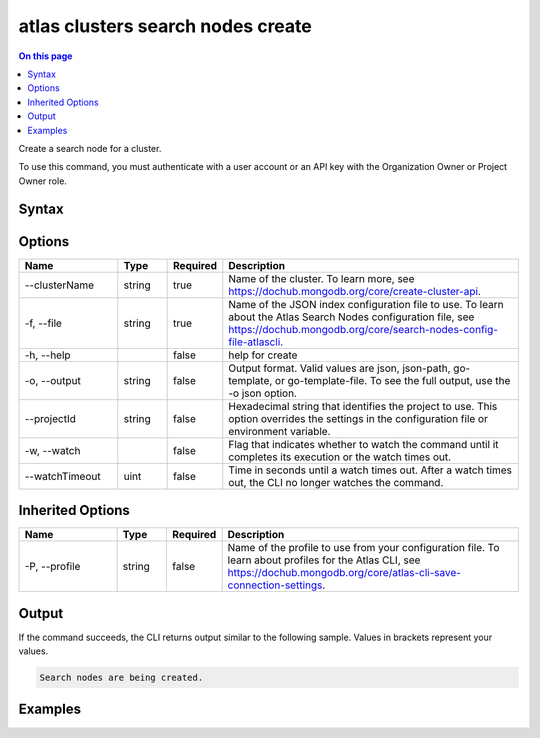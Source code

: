 .. _atlas-clusters-search-nodes-create:

==================================
atlas clusters search nodes create
==================================

.. default-domain:: mongodb

.. contents:: On this page
   :local:
   :backlinks: none
   :depth: 1
   :class: singlecol

Create a search node for a cluster.

To use this command, you must authenticate with a user account or an API key with the Organization Owner or Project Owner role.

Syntax
------

.. code-block::
   :caption: Command Syntax

   atlas clusters search nodes create [options]

.. Code end marker, please don't delete this comment

Options
-------

.. list-table::
   :header-rows: 1
   :widths: 20 10 10 60

   * - Name
     - Type
     - Required
     - Description
   * - --clusterName
     - string
     - true
     - Name of the cluster. To learn more, see https://dochub.mongodb.org/core/create-cluster-api.
   * - -f, --file
     - string
     - true
     - Name of the JSON index configuration file to use. To learn about the Atlas Search Nodes configuration file, see https://dochub.mongodb.org/core/search-nodes-config-file-atlascli.
   * - -h, --help
     - 
     - false
     - help for create
   * - -o, --output
     - string
     - false
     - Output format. Valid values are json, json-path, go-template, or go-template-file. To see the full output, use the -o json option.
   * - --projectId
     - string
     - false
     - Hexadecimal string that identifies the project to use. This option overrides the settings in the configuration file or environment variable.
   * - -w, --watch
     - 
     - false
     - Flag that indicates whether to watch the command until it completes its execution or the watch times out.
   * - --watchTimeout
     - uint
     - false
     - Time in seconds until a watch times out. After a watch times out, the CLI no longer watches the command.

Inherited Options
-----------------

.. list-table::
   :header-rows: 1
   :widths: 20 10 10 60

   * - Name
     - Type
     - Required
     - Description
   * - -P, --profile
     - string
     - false
     - Name of the profile to use from your configuration file. To learn about profiles for the Atlas CLI, see https://dochub.mongodb.org/core/atlas-cli-save-connection-settings.

Output
------

If the command succeeds, the CLI returns output similar to the following sample. Values in brackets represent your values.

.. code-block::

   Search nodes are being created.
   

Examples
--------

.. code-block::
   :copyable: false

   # Create a search node for the cluster named myCluster using a JSON node spec configuration file named spec.json:
   atlas clusters search nodes create --clusterName myCluster --file spec.json --output json
